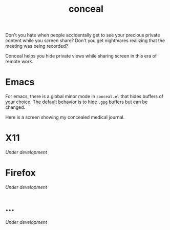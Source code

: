 #+TITLE: conceal

Don't you hate when people accidentally get to see your precious private content
while you screen share? Don't you get nightmares realizing that the meeting was
being recorded?

Conceal helps you hide private views while sharing screen in this era of remote
work.

* Emacs
For emacs, there is a global minor mode in =conceal.el= that hides buffers of your
choice. The default behavior is to hide =.gpg= buffers but can be changed.

Here is a screen showing my concealed medical journal.

[[file:./screen.png]]

* X11
/Under development/

* Firefox
/Under development/

* ...
/Under development/
